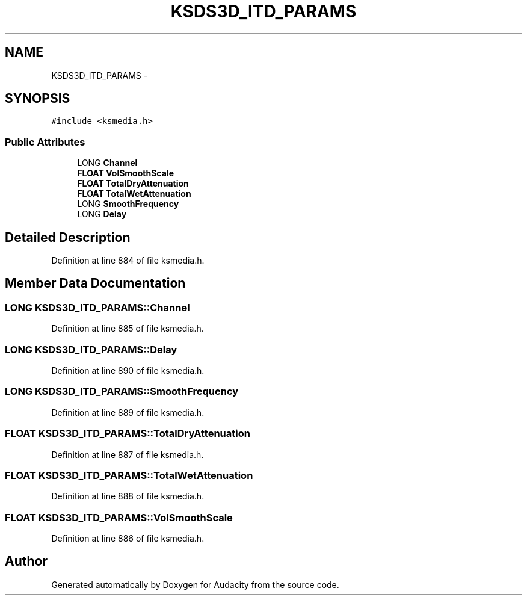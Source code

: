 .TH "KSDS3D_ITD_PARAMS" 3 "Thu Apr 28 2016" "Audacity" \" -*- nroff -*-
.ad l
.nh
.SH NAME
KSDS3D_ITD_PARAMS \- 
.SH SYNOPSIS
.br
.PP
.PP
\fC#include <ksmedia\&.h>\fP
.SS "Public Attributes"

.in +1c
.ti -1c
.RI "LONG \fBChannel\fP"
.br
.ti -1c
.RI "\fBFLOAT\fP \fBVolSmoothScale\fP"
.br
.ti -1c
.RI "\fBFLOAT\fP \fBTotalDryAttenuation\fP"
.br
.ti -1c
.RI "\fBFLOAT\fP \fBTotalWetAttenuation\fP"
.br
.ti -1c
.RI "LONG \fBSmoothFrequency\fP"
.br
.ti -1c
.RI "LONG \fBDelay\fP"
.br
.in -1c
.SH "Detailed Description"
.PP 
Definition at line 884 of file ksmedia\&.h\&.
.SH "Member Data Documentation"
.PP 
.SS "LONG KSDS3D_ITD_PARAMS::Channel"

.PP
Definition at line 885 of file ksmedia\&.h\&.
.SS "LONG KSDS3D_ITD_PARAMS::Delay"

.PP
Definition at line 890 of file ksmedia\&.h\&.
.SS "LONG KSDS3D_ITD_PARAMS::SmoothFrequency"

.PP
Definition at line 889 of file ksmedia\&.h\&.
.SS "\fBFLOAT\fP KSDS3D_ITD_PARAMS::TotalDryAttenuation"

.PP
Definition at line 887 of file ksmedia\&.h\&.
.SS "\fBFLOAT\fP KSDS3D_ITD_PARAMS::TotalWetAttenuation"

.PP
Definition at line 888 of file ksmedia\&.h\&.
.SS "\fBFLOAT\fP KSDS3D_ITD_PARAMS::VolSmoothScale"

.PP
Definition at line 886 of file ksmedia\&.h\&.

.SH "Author"
.PP 
Generated automatically by Doxygen for Audacity from the source code\&.
